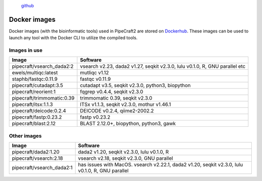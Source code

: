 .. |PipeCraft2_logo| image:: _static/PipeCraft2_icon_v2.png
  :width: 100
  :alt: Alternative text


|PipeCraft2_logo|
  `github <https://github.com/pipecraft2/pipecraft>`_
 

.. raw:: html

    <style> .red {color:#ff0000; font-weight:bold; font-size:16px} </style>

.. role:: red


.. _dockerimages:

=============
Docker images
=============

Docker images (with the bioinformatic tools) used in PipeCraft2 are stored on `Dockerhub <https://hub.docker.com/u/pipecraft>`_. 
These images can be used to launch any tool with the Docker CLI to utilize the compiled tools.


Images in use
-------------

====================================  ========================================================================== 
Image                                 Software                                                         
====================================  ==========================================================================
pipecraft/vsearch_dada2:2             vsearch v2.23, dada2 v1.27, seqkit v2.3.0, lulu v0.1.0, R, GNU parallel etc
ewels/multiqc:latest                  mutliqc v1.12
staphb/fastqc:0.11.9                  fastqc v0.11.9               
pipecraft/cutadapt:3.5                cutadapt v3.5, seqkit v2.3.0, python3, biopython                                        
pipecraft/reorient:1                  fqgrep v0.4.4, seqkit v2.3.0                                                       
pipecraft/trimmomatic:0.39            trimmomatic 0.39, seqkit v2.3.0                             
pipecraft/itsx:1.1.3                  ITSx v1.1.3, seqkit v2.3.0, mothur v1.46.1                                                          
pipecraft/deicode:0.2.4               DEICODE v0.2.4, qiime2-2002.2
pipecraft/fastp:0.23.2                fastp v0.23.2
pipecraft/blast:2.12                  BLAST 2.12.0+, biopython, python3, gawk                             
====================================  ==========================================================================

Other images
----------------

====================================  ================================================================================================== 
Image                                 Software                                                         
====================================  ==================================================================================================                                  
pipecraft/dada2:1.20                  dada2 v1.20, seqkit v2.3.0, lulu v0.1.0, R                                                                           
pipecraft/vsearch:2.18                vsearch v2.18, seqkit v2.3.0, GNU parallel                  
pipecraft/vsearch_dada2:1             has issues with MacOS. vsearch v2.22.1, dada2 v1.20, seqkit v2.3.0, lulu v0.1.0, R, GNU parallel                  
====================================  ==================================================================================================
